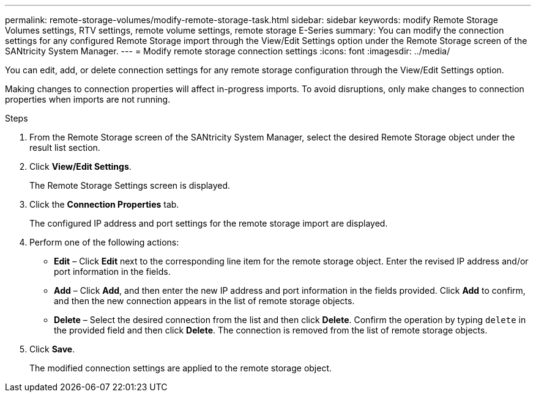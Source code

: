 ---
permalink: remote-storage-volumes/modify-remote-storage-task.html
sidebar: sidebar
keywords: modify Remote Storage Volumes settings, RTV settings, remote volume settings, remote storage E-Series
summary: You can modify the connection settings for any configured Remote Storage import through the View/Edit Settings option under the Remote Storage screen of the SANtricity System Manager.
---
= Modify remote storage connection settings
:icons: font
:imagesdir: ../media/

[.lead]
You can edit, add, or delete connection settings for any remote storage configuration through the View/Edit Settings option.

Making changes to connection properties will affect in-progress imports. To avoid disruptions, only make changes to connection properties when imports are not running.

.Steps

. From the Remote Storage screen of the SANtricity System Manager, select the desired Remote Storage object under the result list section.
. Click *View/Edit Settings*.
+
The Remote Storage Settings screen is displayed.

. Click the *Connection Properties* tab.
+
The configured IP address and port settings for the remote storage import are displayed.

. Perform one of the following actions:
+
* *Edit* – Click *Edit* next to the corresponding line item for the remote storage object. Enter the revised IP address and/or port information in the fields.
* *Add* – Click *Add*, and then enter the new IP address and port information in the fields provided. Click *Add* to confirm, and then the new connection appears in the list of remote storage objects.
* *Delete* – Select the desired connection from the list and then click *Delete*. Confirm the operation by typing `delete` in the provided field and then click *Delete*. The connection is removed from the list of remote storage objects.

. Click *Save*.
+
The modified connection settings are applied to the remote storage object.
